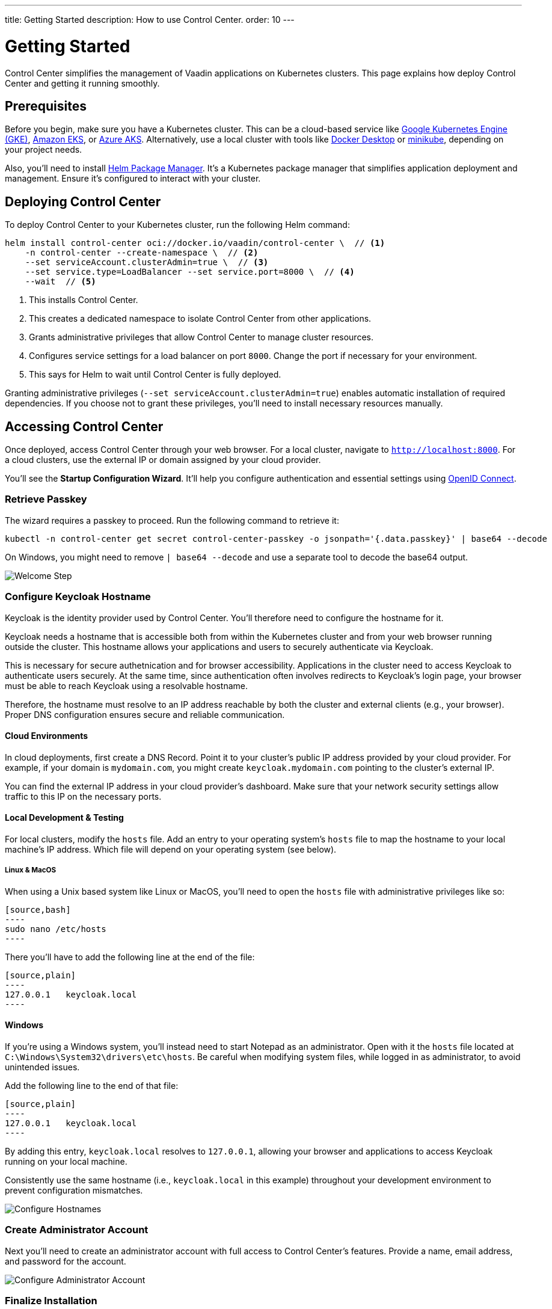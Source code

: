 ---
title: Getting Started
description: How to use Control Center.
order: 10
---


= Getting Started

Control Center simplifies the management of Vaadin applications on Kubernetes clusters. This page explains how deploy Control Center and getting it running smoothly.


== Prerequisites

Before you begin, make sure you have a Kubernetes cluster. This can be a cloud-based service like https://cloud.google.com/kubernetes-engine[Google Kubernetes Engine (GKE)], https://aws.amazon.com/eks[Amazon EKS], or https://azure.microsoft.com/en-us/products/kubernetes-service[Azure AKS]. Alternatively, use a local cluster with tools like https://www.docker.com/products/docker-desktop[Docker Desktop] or https://minikube.sigs.k8s.io/[minikube], depending on your project needs.

Also, you'll need to install https://helm.sh/[Helm Package Manager]. It's a Kubernetes package manager that simplifies application deployment and management. Ensure it's configured to interact with your cluster.


== Deploying Control Center

To deploy Control Center to your Kubernetes cluster, run the following Helm command:

[source,bash]
----
helm install control-center oci://docker.io/vaadin/control-center \  // <1>
    -n control-center --create-namespace \  // <2>
    --set serviceAccount.clusterAdmin=true \  // <3>
    --set service.type=LoadBalancer --set service.port=8000 \  // <4>
    --wait  // <5>
----

<1> This installs Control Center.
<2> This creates a dedicated namespace to isolate Control Center from other applications.
<3> Grants administrative privileges that allow Control Center to manage cluster resources.
<4> Configures service settings for a load balancer on port `8000`. Change the port if necessary for your environment.
<5> This says for Helm to wait until Control Center is fully deployed.

Granting administrative privileges (`--set serviceAccount.clusterAdmin=true`) enables automatic installation of required dependencies. If you choose not to grant these privileges, you'll need to install necessary resources manually.


== Accessing Control Center

Once deployed, access Control Center through your web browser. For a local cluster, navigate to `http://localhost:8000`. For a cloud clusters, use the external IP or domain assigned by your cloud provider.

You'll see the *Startup Configuration Wizard*. It'll help you configure authentication and essential settings using https://openid.net/connect/[OpenID Connect].


=== Retrieve Passkey

The wizard requires a passkey to proceed. Run the following command to retrieve it:

[source,bash]
----
kubectl -n control-center get secret control-center-passkey -o jsonpath='{.data.passkey}' | base64 --decode
----

On Windows, you might need to remove `| base64 --decode` and use a separate tool to decode the base64 output.

image::images/welcome-step.png[Welcome Step]


=== Configure Keycloak Hostname

Keycloak is the identity provider used by Control Center. You'll therefore need to configure the hostname for it.

Keycloak needs a hostname that is accessible both from within the Kubernetes cluster and from your web browser running outside the cluster. This hostname allows your applications and users to securely authenticate via Keycloak. 

This is necessary for secure authetnication and for browser accessibility. Applications in the cluster need to access Keycloak to authenticate users securely. At the same time, since authentication often involves redirects to Keycloak's login page, your browser must be able to reach Keycloak using a resolvable hostname.

Therefore, the hostname must resolve to an IP address reachable by both the cluster and external clients (e.g., your browser). Proper DNS configuration ensures secure and reliable communication.


==== Cloud Environments

In cloud deployments, first create a DNS Record. Point it to your cluster's public IP address provided by your cloud provider. For example, if your domain is `mydomain.com`, you might create `keycloak.mydomain.com` pointing to the cluster's external IP.

You can find the external IP address in your cloud provider's dashboard. Make sure that your network security settings allow traffic to this IP on the necessary ports.


==== Local Development & Testing

For local clusters, modify the `hosts` file. Add an entry to your operating system's `hosts` file to map the hostname to your local machine's IP address. Which file will depend on your operating system (see below).

===== Linux & MacOS

When using a Unix based system like Linux or MacOS, you'll need to open the `hosts` file with administrative privileges like so:

   [source,bash]
   ----
   sudo nano /etc/hosts
   ----

There you'll have to add the following line at the end of the file:

   [source,plain]
   ----
   127.0.0.1   keycloak.local
   ----

====  Windows

If you're using a Windows system, you'll instead need to start Notepad as an administrator. Open with it the `hosts` file located at `C:\Windows\System32\drivers\etc\hosts`. Be careful when modifying system files, while logged in as administrator, to avoid unintended issues.

Add the following line to the end of that file:

   [source,plain]
   ----
   127.0.0.1   keycloak.local
   ----

By adding this entry, `keycloak.local` resolves to `127.0.0.1`, allowing your browser and applications to access Keycloak running on your local machine.

Consistently use the same hostname (i.e., `keycloak.local` in this example) throughout your development environment to prevent configuration mismatches.

image::images/hostname-step.png[Configure Hostnames]


=== Create Administrator Account

Next you'll need to create an administrator account with full access to Control Center's features. Provide a name, email address, and password for the account.

image::images/user-step.png[Configure Administrator Account]


=== Finalize Installation

Complete the setup by installing all necessary resources. This step configures Keycloak and ensures all dependencies are properly set up.

image::images/install-step.png[Finalizing Setup]


=== Log into Control Center

After the installation is completed, click the [guibutton]*Go to Dashboard* button. You'll be redirected to the Keycloak login page.

image::images/login-view.png[Login to Control Center]

Once there, enter the administrator account credentials you created. Then click [guibutton]*Sign In* to access Control Center. If you encounter any login issues, check that cookies and JavaScript are enabled in your browser.


=== Accessing Dashboard

Upon successful authentication, you'll be taken to the Control Center dashboard.

image::images/dashboard-view.png[Control Center Dashboard]

At this point, the dashboard should notify you that no applications are available.
This is because no applications are deployed yet.

To start deploying your Vaadin applications and take full advantage of Control Center's features, proceed to <<../application-deployment#,Application Deployment>>.
